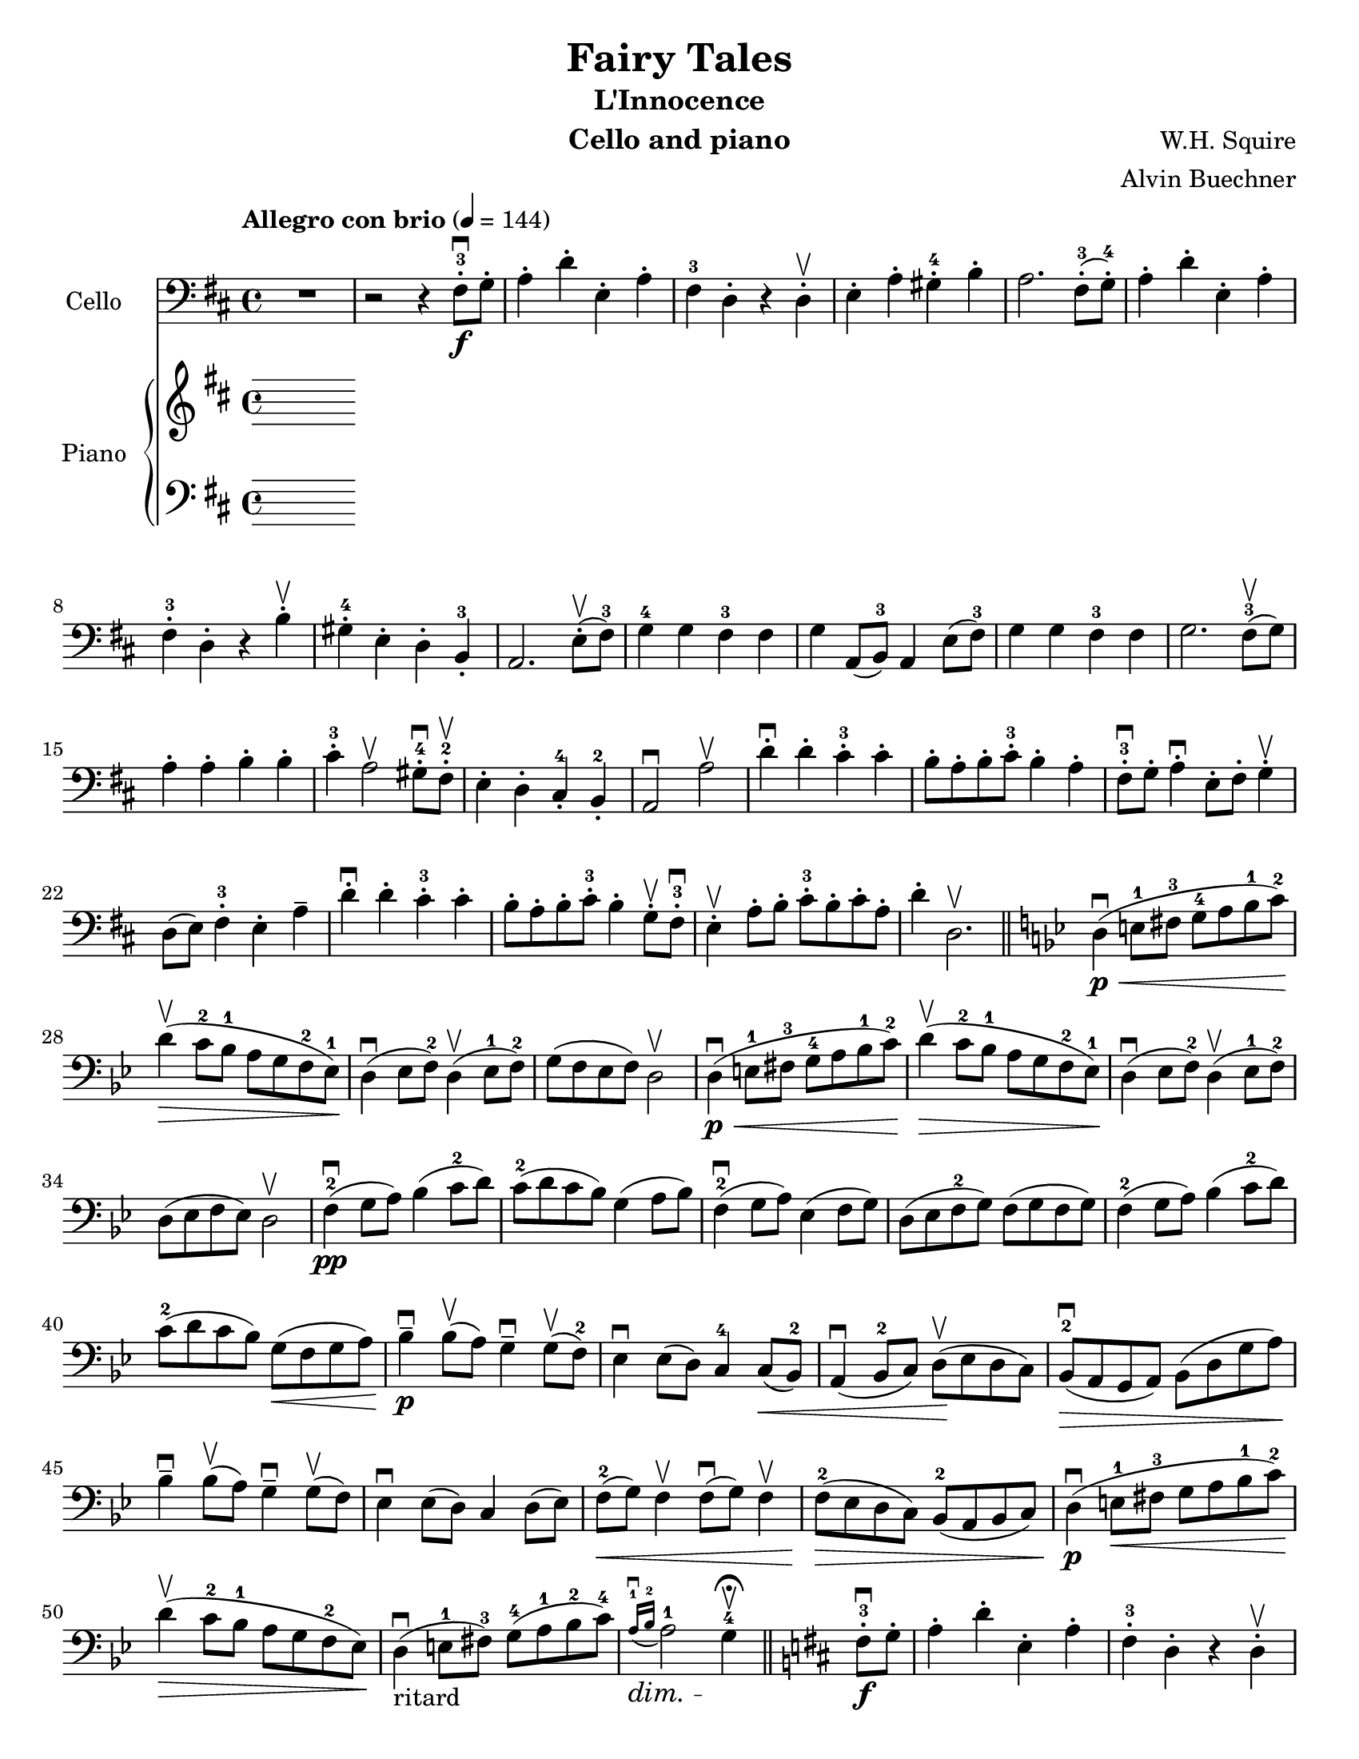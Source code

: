 \version "2.19.4"
\language "english"

\header {
  title = "Fairy Tales"
  subtitle = "L'Innocence"
  instrument = "Cello and piano"
  composer = "W.H. Squire"
  arranger = "Alvin Buechner"
}

\paper {
  #(set-paper-size "letter")
}
db = \downbow
ub = \upbow
global = {
  \key d \major
  \time 4/4
  \tempo "Allegro con brio" 4=144
}

cello = \relative c {
  \global
  R1 r2 r4 fs8-3-.\f\db g-. a4-. d-. e,-. a-. fs-3 d-. r4 d\ub-. e-. a-. gs-4-. b-. a2. fs8-3-. (g-4-.) |
  a4-. d-. e,-. a-. fs-3-. d-. r b'\ub-. gs-4-. e-. d-. b-3-. a2. e'8\ub-. (fs-3) g4-4 g fs-3 fs g a,8 (b-3) a4 e'8 (fs-3) |
  %13
  g4 g fs-3 fs g2. fs8-3\ub (g) a4-. a-. b-. b-. cs-3-. a2\ub gs8-4\db-. fs-2\ub-. e4-. d-. cs-4-. b-2-. a2\db a'\ub
  d4\db-. d-. cs-3-. cs-. b8-. a-. b-. cs-3-. b4-. a-. fs8-3\db-. g-. a4\db-. e8-. fs-. g4\ub-. d8 (e) fs4-3-. e-. a-- 
  d\db-. d-. cs-3-. cs-.
  b8-. a-. b-. cs-3-. b4-. g8\ub-. fs-3\db-. e4\ub-. a8-. b-. cs-3-. b-. cs-. a-. d4-. d,2.\ub \bar "||"
  \key bf \major
  d4\p\db\< (e8-1 fs-3 g-4 a bf-1 c-2) d4\ub\> (c8-2 bf-1 a g f-2 ef-1\! )
  d4\db (ef8 f-2) d4\ub (ef8-1 f-2) g (f ef f ) d2\ub
   d4\p\db\< (e8-1 fs-3 g-4 a bf-1 c-2) d4\ub\> (c8-2 bf-1 a g f-2 ef-1\! )
  d4\db (ef8 f-2) d4\ub (ef8-1 f-2) d ( ef f ef) d2\ub
  f4-2\pp\db ( g8 a) bf4 ( c8-2 d) c-2 (d c bf) g4 (a8 bf) f4-2\db ( g8 a) ef4 ( f8 g) 
  d8 ( (ef f-2 g) f (g f g ) 
  f4-2 ( g8 a) bf4 ( c8-2 d) c-2 (d c bf) g\< (f g a ) bf4--\p\db bf8\ub (a) g4--\db g8\ub (f-2)
  ef4\db ef8 (d) c4-4 c8\< (bf-2) a4\db (bf8-2 c) d8\!\ub (ef d c)
  bf8-2\db\> (a g a ) bf (d g a )\! bf4--\db bf8\ub (a) g4--\db g8\ub (f) 
  ef4\db ef8 (d) c4 d8 (ef) f-2\< (g) f4\ub f8\db (g) f4\ub
  f8-2\> (ef d c ) bf-2 (a bf c) d4\p\db (e8-1\< fs-3 g a bf-1 c-2 )
  d4\ub\> (c8-2 bf-1 a g f-2 ef\! ) 
  d4\db_"ritard" (e8-1 fs-3) g-4 (a-1\dimTextDim bf-2 c-4) \acciaccatura { a16-1\db\> bf-2 } a2-1 g4-4\ub\! \fermata
  \bar "||" \key d \major fs8-.-3\db\f g-. 
  a4-. d-. e,-. a-. fs-.-3 d-. r d-.\ub e-. a-. gs-.-4 b-. a2. fs8-.-3\ub (g-.-4\ub)
  a4-. d-. e,-. a-. fs-.-3 d-. r b'-.\ub gs-.-4 e-. d-. b-.-3 a2. e'8\ub (fs-3) 
  

  \bar "|."

}

right = \relative c'' {
  \global
  % Music follows here.

}

left = \relative c' {
  \global
  % Music follows here.

}

celloPart = \new Staff \with {
  instrumentName = "Cello"
  midiInstrument = "cello"
} { \clef bass \cello }

pianoPart = \new PianoStaff \with {
  instrumentName = "Piano"
} <<
  \new Staff = "right" \with {
    midiInstrument = "acoustic grand"
  } \right
  \new Staff = "left" \with {
    midiInstrument = "acoustic grand"
  } { \clef bass \left }
>>

\score {
  <<
    \celloPart
    \pianoPart
  >>
  \layout { }
  \midi { }
}
